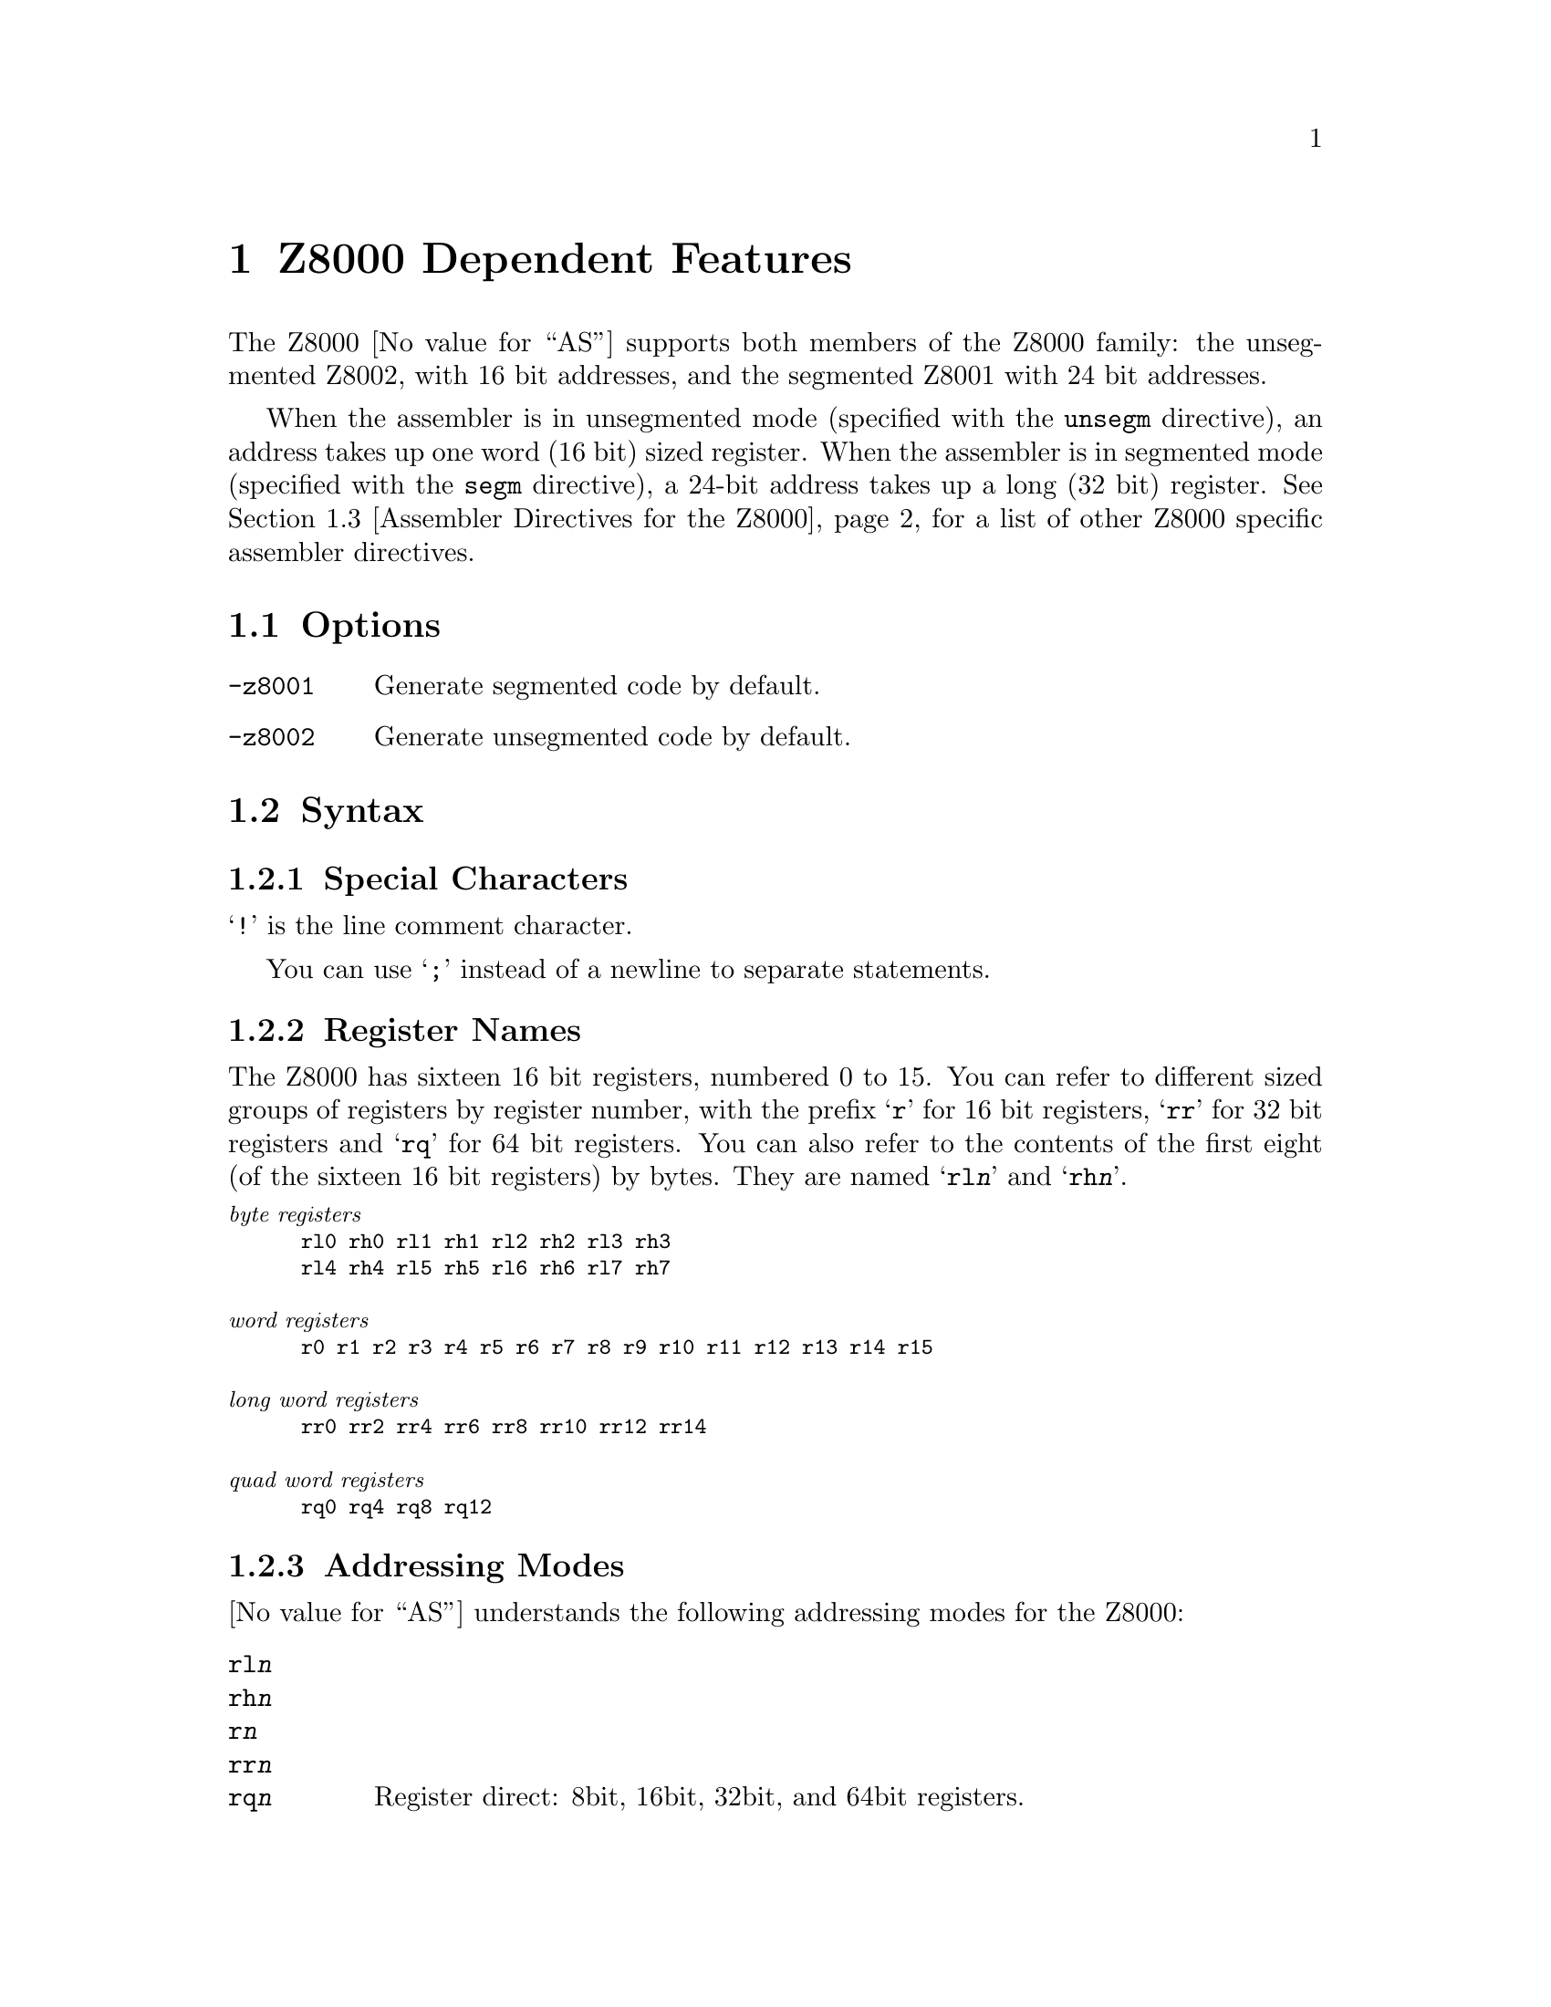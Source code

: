 @c Copyright 1991, 1992, 1993, 1994, 1995, 2003
@c Free Software Foundation, Inc.
@c This is part of the GAS manual.
@c For copying conditions, see the file as.texinfo.
@ifset GENERIC
@page
@node Z8000-Dependent
@chapter Z8000 Dependent Features
@end ifset
@ifclear GENERIC
@node Machine Dependencies
@chapter Z8000 Dependent Features
@end ifclear

@cindex Z8000 support
The Z8000 @value{AS} supports both members of the Z8000 family: the
unsegmented Z8002, with 16 bit addresses, and the segmented Z8001 with
24 bit addresses.

When the assembler is in unsegmented mode (specified with the
@code{unsegm} directive), an address takes up one word (16 bit)
sized register.  When the assembler is in segmented mode (specified with
the @code{segm} directive), a 24-bit address takes up a long (32 bit)
register.  @xref{Z8000 Directives,,Assembler Directives for the Z8000},
for a list of other Z8000 specific assembler directives.

@menu
* Z8000 Options::               Command-line options for the Z8000
* Z8000 Syntax::                Assembler syntax for the Z8000
* Z8000 Directives::            Special directives for the Z8000
* Z8000 Opcodes::               Opcodes
@end menu

@node Z8000 Options
@section Options

@cindex Z8000 options
@cindex options, Z8000
@table @option
@cindex @code{-z8001} command line option, Z8000
@item -z8001
Generate segmented code by default.

@cindex @code{-z8002} command line option, Z8000
@item -z8002
Generate unsegmented code by default.
@end table

@node Z8000 Syntax
@section Syntax
@menu
* Z8000-Chars::                Special Characters
* Z8000-Regs::                 Register Names
* Z8000-Addressing::           Addressing Modes
@end menu

@node Z8000-Chars
@subsection Special Characters

@cindex line comment character, Z8000
@cindex Z8000 line comment character
@samp{!} is the line comment character.

@cindex line separator, Z8000
@cindex statement separator, Z8000
@cindex Z8000 line separator
You can use @samp{;} instead of a newline to separate statements.

@node Z8000-Regs
@subsection Register Names

@cindex Z8000 registers
@cindex registers, Z8000
The Z8000 has sixteen 16 bit registers, numbered 0 to 15.  You can refer
to different sized groups of registers by register number, with the
prefix @samp{r} for 16 bit registers, @samp{rr} for 32 bit registers and
@samp{rq} for 64 bit registers.  You can also refer to the contents of
the first eight (of the sixteen 16 bit registers) by bytes.  They are
named @samp{rl@var{n}} and @samp{rh@var{n}}.

@smallexample
@exdent @emph{byte registers}
rl0 rh0 rl1 rh1 rl2 rh2 rl3 rh3
rl4 rh4 rl5 rh5 rl6 rh6 rl7 rh7

@exdent @emph{word registers}
r0 r1 r2 r3 r4 r5 r6 r7 r8 r9 r10 r11 r12 r13 r14 r15

@exdent @emph{long word registers}
rr0 rr2 rr4 rr6 rr8 rr10 rr12 rr14

@exdent @emph{quad word registers}
rq0 rq4 rq8 rq12
@end smallexample

@node Z8000-Addressing
@subsection Addressing Modes

@cindex addressing modes, Z8000
@cindex Z800 addressing modes
@value{AS} understands the following addressing modes for the Z8000:

@table @code
@item rl@var{n}
@itemx rh@var{n}
@itemx r@var{n}
@itemx rr@var{n}
@itemx rq@var{n}
Register direct:  8bit, 16bit, 32bit, and 64bit registers.

@item @@r@var{n}
@itemx @@rr@var{n}
Indirect register:  @@rr@var{n} in segmented mode, @@r@var{n} in unsegmented
mode.

@item @var{addr}
Direct: the 16 bit or 24 bit address (depending on whether the assembler
is in segmented or unsegmented mode) of the operand is in the instruction.

@item address(r@var{n})
Indexed: the 16 or 24 bit address is added to the 16 bit register to produce
the final address in memory of the operand.

@item r@var{n}(#@var{imm})
@itemx rr@var{n}(#@var{imm})
Base Address: the 16 or 24 bit register is added to the 16 bit sign
extended immediate displacement to produce the final address in memory
of the operand.

@item r@var{n}(r@var{m})
@itemx rr@var{n}(r@var{m})
Base Index: the 16 or 24 bit register r@var{n} or rr@var{n} is added to
the sign extended 16 bit index register r@var{m} to produce the final
address in memory of the operand.

@item #@var{xx}
Immediate data @var{xx}.
@end table

@node Z8000 Directives
@section Assembler Directives for the Z8000

@cindex Z8000 directives
@cindex directives, Z8000
The Z8000 port of @value{AS} includes additional assembler directives,
for compatibility with other Z8000 assemblers.  These do not begin with
@samp{.} (unlike the ordinary @value{AS} directives).

@table @code
@kindex segm
@item segm
@kindex .z8001
@itemx .z8001
Generate code for the segmented Z8001.

@kindex unsegm
@item unsegm
@kindex .z8002
@itemx .z8002
Generate code for the unsegmented Z8002.

@kindex name
@item name
Synonym for @code{.file}

@kindex global
@item global
Synonym for @code{.global}

@kindex wval
@item wval
Synonym for @code{.word}

@kindex lval
@item lval
Synonym for @code{.long}

@kindex bval
@item bval
Synonym for @code{.byte}

@kindex sval
@item sval
Assemble a string.  @code{sval} expects one string literal, delimited by
single quotes.  It assembles each byte of the string into consecutive
addresses.  You can use the escape sequence @samp{%@var{xx}} (where
@var{xx} represents a two-digit hexadecimal number) to represent the
character whose @sc{ascii} value is @var{xx}.  Use this feature to
describe single quote and other characters that may not appear in string
literals as themselves.  For example, the C statement @w{@samp{char *a =
"he said \"it's 50% off\"";}} is represented in Z8000 assembly language
(shown with the assembler output in hex at the left) as

@iftex
@begingroup
@let@nonarrowing=@comment
@end iftex
@smallexample
68652073    sval    'he said %22it%27s 50%25 off%22%00'
61696420
22697427
73203530
25206F66
662200
@end smallexample
@iftex
@endgroup
@end iftex

@kindex rsect
@item rsect
synonym for @code{.section}

@kindex block
@item block
synonym for @code{.space}

@kindex even
@item even
special case of @code{.align}; aligns output to even byte boundary.
@end table

@node Z8000 Opcodes
@section Opcodes

@cindex Z8000 opcode summary
@cindex opcode summary, Z8000
@cindex mnemonics, Z8000
@cindex instruction summary, Z8000
For detailed information on the Z8000 machine instruction set, see
@cite{Z8000 Technical Manual}.

@ifset SMALL
@c this table, due to the multi-col faking and hardcoded order, looks silly
@c except in smallbook.  See comments below "@set SMALL" near top of this file.

The following table summarizes the opcodes and their arguments:
@iftex
@begingroup
@let@nonarrowing=@comment
@end iftex
@smallexample

            rs   @r{16 bit source register}
            rd   @r{16 bit destination register}
            rbs   @r{8 bit source register}
            rbd   @r{8 bit destination register}
            rrs   @r{32 bit source register}
            rrd   @r{32 bit destination register}
            rqs   @r{64 bit source register}
            rqd   @r{64 bit destination register}
            addr @r{16/24 bit address}
            imm  @r{immediate data}

adc rd,rs               clrb addr               cpsir @@rd,@@rs,rr,cc
adcb rbd,rbs            clrb addr(rd)           cpsirb @@rd,@@rs,rr,cc
add rd,@@rs              clrb rbd                dab rbd
add rd,addr             com @@rd                 dbjnz rbd,disp7
add rd,addr(rs)         com addr                dec @@rd,imm4m1
add rd,imm16            com addr(rd)            dec addr(rd),imm4m1
add rd,rs               com rd                  dec addr,imm4m1
addb rbd,@@rs            comb @@rd                dec rd,imm4m1
addb rbd,addr           comb addr               decb @@rd,imm4m1
addb rbd,addr(rs)       comb addr(rd)           decb addr(rd),imm4m1
addb rbd,imm8           comb rbd                decb addr,imm4m1
addb rbd,rbs            comflg flags            decb rbd,imm4m1
addl rrd,@@rs            cp @@rd,imm16            di i2
addl rrd,addr           cp addr(rd),imm16       div rrd,@@rs
addl rrd,addr(rs)       cp addr,imm16           div rrd,addr
addl rrd,imm32          cp rd,@@rs               div rrd,addr(rs)
addl rrd,rrs            cp rd,addr              div rrd,imm16
and rd,@@rs              cp rd,addr(rs)          div rrd,rs
and rd,addr             cp rd,imm16             divl rqd,@@rs
and rd,addr(rs)         cp rd,rs                divl rqd,addr
and rd,imm16            cpb @@rd,imm8            divl rqd,addr(rs)
and rd,rs               cpb addr(rd),imm8       divl rqd,imm32
andb rbd,@@rs            cpb addr,imm8           divl rqd,rrs
andb rbd,addr           cpb rbd,@@rs             djnz rd,disp7
andb rbd,addr(rs)       cpb rbd,addr            ei i2
andb rbd,imm8           cpb rbd,addr(rs)        ex rd,@@rs
andb rbd,rbs            cpb rbd,imm8            ex rd,addr
bit @@rd,imm4            cpb rbd,rbs             ex rd,addr(rs)
bit addr(rd),imm4       cpd rd,@@rs,rr,cc        ex rd,rs
bit addr,imm4           cpdb rbd,@@rs,rr,cc      exb rbd,@@rs
bit rd,imm4             cpdr rd,@@rs,rr,cc       exb rbd,addr
bit rd,rs               cpdrb rbd,@@rs,rr,cc     exb rbd,addr(rs)
bitb @@rd,imm4           cpi rd,@@rs,rr,cc        exb rbd,rbs
bitb addr(rd),imm4      cpib rbd,@@rs,rr,cc      ext0e imm8
bitb addr,imm4          cpir rd,@@rs,rr,cc       ext0f imm8
bitb rbd,imm4           cpirb rbd,@@rs,rr,cc     ext8e imm8
bitb rbd,rs             cpl rrd,@@rs             ext8f imm8
bpt                     cpl rrd,addr            exts rrd
call @@rd                cpl rrd,addr(rs)        extsb rd
call addr               cpl rrd,imm32           extsl rqd
call addr(rd)           cpl rrd,rrs             halt
calr disp12             cpsd @@rd,@@rs,rr,cc      in rd,@@rs
clr @@rd                 cpsdb @@rd,@@rs,rr,cc     in rd,imm16
clr addr                cpsdr @@rd,@@rs,rr,cc     inb rbd,@@rs
clr addr(rd)            cpsdrb @@rd,@@rs,rr,cc    inb rbd,imm16
clr rd                  cpsi @@rd,@@rs,rr,cc      inc @@rd,imm4m1
clrb @@rd                cpsib @@rd,@@rs,rr,cc     inc addr(rd),imm4m1
inc addr,imm4m1         ldb rbd,rs(rx)          mult rrd,addr(rs)
inc rd,imm4m1           ldb rd(imm16),rbs       mult rrd,imm16
incb @@rd,imm4m1         ldb rd(rx),rbs          mult rrd,rs
incb addr(rd),imm4m1    ldctl ctrl,rs           multl rqd,@@rs
incb addr,imm4m1        ldctl rd,ctrl           multl rqd,addr
incb rbd,imm4m1         ldd @@rs,@@rd,rr          multl rqd,addr(rs)
ind @@rd,@@rs,ra          lddb @@rs,@@rd,rr         multl rqd,imm32
indb @@rd,@@rs,rba        lddr @@rs,@@rd,rr         multl rqd,rrs
inib @@rd,@@rs,ra         lddrb @@rs,@@rd,rr        neg @@rd
inibr @@rd,@@rs,ra        ldi @@rd,@@rs,rr          neg addr
iret                    ldib @@rd,@@rs,rr         neg addr(rd)
jp cc,@@rd               ldir @@rd,@@rs,rr         neg rd
jp cc,addr              ldirb @@rd,@@rs,rr        negb @@rd
jp cc,addr(rd)          ldk rd,imm4             negb addr
jr cc,disp8             ldl @@rd,rrs             negb addr(rd)
ld @@rd,imm16            ldl addr(rd),rrs        negb rbd
ld @@rd,rs               ldl addr,rrs            nop
ld addr(rd),imm16       ldl rd(imm16),rrs       or rd,@@rs
ld addr(rd),rs          ldl rd(rx),rrs          or rd,addr
ld addr,imm16           ldl rrd,@@rs             or rd,addr(rs)
ld addr,rs              ldl rrd,addr            or rd,imm16
ld rd(imm16),rs         ldl rrd,addr(rs)        or rd,rs
ld rd(rx),rs            ldl rrd,imm32           orb rbd,@@rs
ld rd,@@rs               ldl rrd,rrs             orb rbd,addr
ld rd,addr              ldl rrd,rs(imm16)       orb rbd,addr(rs)
ld rd,addr(rs)          ldl rrd,rs(rx)          orb rbd,imm8
ld rd,imm16             ldm @@rd,rs,n            orb rbd,rbs
ld rd,rs                ldm addr(rd),rs,n       out @@rd,rs
ld rd,rs(imm16)         ldm addr,rs,n           out imm16,rs
ld rd,rs(rx)            ldm rd,@@rs,n            outb @@rd,rbs
lda rd,addr             ldm rd,addr(rs),n       outb imm16,rbs
lda rd,addr(rs)         ldm rd,addr,n           outd @@rd,@@rs,ra
lda rd,rs(imm16)        ldps @@rs                outdb @@rd,@@rs,rba
lda rd,rs(rx)           ldps addr               outib @@rd,@@rs,ra
ldar rd,disp16          ldps addr(rs)           outibr @@rd,@@rs,ra
ldb @@rd,imm8            ldr disp16,rs           pop @@rd,@@rs
ldb @@rd,rbs             ldr rd,disp16           pop addr(rd),@@rs
ldb addr(rd),imm8       ldrb disp16,rbs         pop addr,@@rs
ldb addr(rd),rbs        ldrb rbd,disp16         pop rd,@@rs
ldb addr,imm8           ldrl disp16,rrs         popl @@rd,@@rs
ldb addr,rbs            ldrl rrd,disp16         popl addr(rd),@@rs
ldb rbd,@@rs             mbit                    popl addr,@@rs
ldb rbd,addr            mreq rd                 popl rrd,@@rs
ldb rbd,addr(rs)        mres                    push @@rd,@@rs
ldb rbd,imm8            mset                    push @@rd,addr
ldb rbd,rbs             mult rrd,@@rs            push @@rd,addr(rs)
ldb rbd,rs(imm16)       mult rrd,addr           push @@rd,imm16
push @@rd,rs             set addr,imm4           subl rrd,imm32
pushl @@rd,@@rs           set rd,imm4             subl rrd,rrs
pushl @@rd,addr          set rd,rs               tcc cc,rd
pushl @@rd,addr(rs)      setb @@rd,imm4           tccb cc,rbd
pushl @@rd,rrs           setb addr(rd),imm4      test @@rd
res @@rd,imm4            setb addr,imm4          test addr
res addr(rd),imm4       setb rbd,imm4           test addr(rd)
res addr,imm4           setb rbd,rs             test rd
res rd,imm4             setflg imm4             testb @@rd
res rd,rs               sinb rbd,imm16          testb addr
resb @@rd,imm4           sinb rd,imm16           testb addr(rd)
resb addr(rd),imm4      sind @@rd,@@rs,ra         testb rbd
resb addr,imm4          sindb @@rd,@@rs,rba       testl @@rd
resb rbd,imm4           sinib @@rd,@@rs,ra        testl addr
resb rbd,rs             sinibr @@rd,@@rs,ra       testl addr(rd)
resflg imm4             sla rd,imm8             testl rrd
ret cc                  slab rbd,imm8           trdb @@rd,@@rs,rba
rl rd,imm1or2           slal rrd,imm8           trdrb @@rd,@@rs,rba
rlb rbd,imm1or2         sll rd,imm8             trib @@rd,@@rs,rbr
rlc rd,imm1or2          sllb rbd,imm8           trirb @@rd,@@rs,rbr
rlcb rbd,imm1or2        slll rrd,imm8           trtdrb @@ra,@@rb,rbr
rldb rbb,rba            sout imm16,rs           trtib @@ra,@@rb,rr
rr rd,imm1or2           soutb imm16,rbs         trtirb @@ra,@@rb,rbr
rrb rbd,imm1or2         soutd @@rd,@@rs,ra        trtrb @@ra,@@rb,rbr
rrc rd,imm1or2          soutdb @@rd,@@rs,rba      tset @@rd
rrcb rbd,imm1or2        soutib @@rd,@@rs,ra       tset addr
rrdb rbb,rba            soutibr @@rd,@@rs,ra      tset addr(rd)
rsvd36                  sra rd,imm8             tset rd
rsvd38                  srab rbd,imm8           tsetb @@rd
rsvd78                  sral rrd,imm8           tsetb addr
rsvd7e                  srl rd,imm8             tsetb addr(rd)
rsvd9d                  srlb rbd,imm8           tsetb rbd
rsvd9f                  srll rrd,imm8           xor rd,@@rs
rsvdb9                  sub rd,@@rs              xor rd,addr
rsvdbf                  sub rd,addr             xor rd,addr(rs)
sbc rd,rs               sub rd,addr(rs)         xor rd,imm16
sbcb rbd,rbs            sub rd,imm16            xor rd,rs
sc imm8                 sub rd,rs               xorb rbd,@@rs
sda rd,rs               subb rbd,@@rs            xorb rbd,addr
sdab rbd,rs             subb rbd,addr           xorb rbd,addr(rs)
sdal rrd,rs             subb rbd,addr(rs)       xorb rbd,imm8
sdl rd,rs               subb rbd,imm8           xorb rbd,rbs
sdlb rbd,rs             subb rbd,rbs            xorb rbd,rbs
sdll rrd,rs             subl rrd,@@rs
set @@rd,imm4            subl rrd,addr
set addr(rd),imm4       subl rrd,addr(rs)
@end smallexample
@iftex
@endgroup
@end iftex
@end ifset

